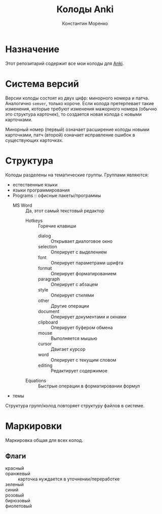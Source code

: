 
#+TITLE: Колоды Anki
#+AUTHOR: Константин Моренко
#+EMAIL: web@konstantin-morenko.ru

* Назначение

Этот репозитарий содержит все мои колоды для [[https://apps.ankiweb.net/][Anki]].

* Система версий

Версии колоды состоят из двух цифр: минорного номера и патча.
Аналогично ~semver~, только короче.  Если колода претерпевает такие
изменения, которые требуют изменения мажорного номера (обычно это
структура карточек), то создается новая колода с новыми карточками.

Минорный номер (первый) означает расширение колоды новыми карточками,
патч (второй) означает исправление ошибок в существующих карточках.

* Структура

Колоды разделены на тематические группы.  Группами являются:
- естественные языки
- языки программирования
- Programs :: офисные пакеты/программы
  - MS Word :: Да, этот самый текстовый редактор
    - Hotkeys :: Горячие клавиши
      - dialog :: Открывает диалоговое окно
      - selection :: Оперирует с выделением
      - font :: Оперирует параметрами шрифта
      - format :: Оперирует форматированием
      - paragraph :: Оперирует с абзацем
      - style :: Оперирует стилями
      - other :: Другие операции
      - document :: Оперирует документами и окнами
      - clipboard :: Оперирует буфером обмена
      - mouse :: Выполняется мышью
      - cursor :: Двигает курсор
      - word :: Оперирует с текущим словом
      - editing :: Редактирует содержимое
    - Equations :: Быстрые операции в форматировании формул
- темы

Структура групп/колод повторяет структуру файлов в системе.

* Маркировки

Маркировка общая для всех колод.

** Флаги

- красный ::
- оранжевый :: карточка нуждается в уточнении/переработке
- зеленый ::
- синий ::
- розовый ::
- бирюзовый ::
- фиолетовый ::
